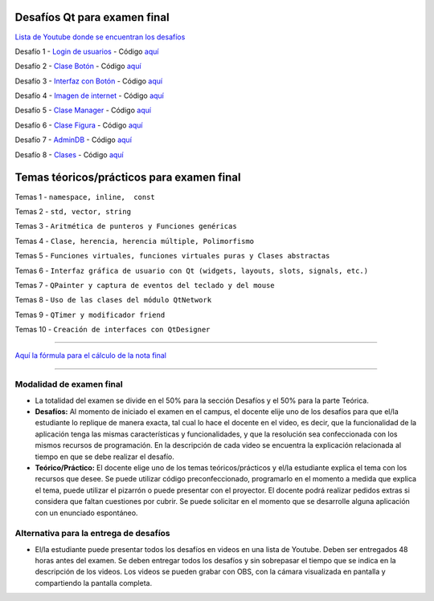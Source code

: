 .. -*- coding: utf-8 -*-

.. _rcs_subversion:


Desafíos Qt para examen final
=============================


`Lista de Youtube donde se encuentran los desafíos <https://youtube.com/playlist?list=PLJSqcEYtiCP-qKIr8V7u6AwEJ0yg0hcex>`_ 


Desafío 1 - `Login de usuarios <https://youtu.be/91Ssolzcgbs>`_ - Código `aquí <https://github.com/cosimani/Curso-POO-2021/blob/master/sources/desafios/Login.rar?raw=true>`_

Desafío 2 - `Clase Botón <https://youtu.be/xoTKf7nPkRc>`_ - Código `aquí <https://github.com/cosimani/Curso-POO-2021/blob/master/sources/desafios/Boton.rar?raw=true>`_

Desafío 3 - `Interfaz con Botón <https://youtu.be/uqLgEIH27yA>`_ - Código `aquí <https://github.com/cosimani/Curso-POO-2021/blob/master/sources/desafios/InterfazConBoton.rar?raw=true>`_

Desafío 4 - `Imagen de internet <https://youtu.be/uzK7qx_oV2k>`_ - Código `aquí <https://github.com/cosimani/Curso-POO-2021/blob/master/sources/desafios/ImagenDeInternet.rar?raw=true>`_

Desafío 5 - `Clase Manager <https://youtu.be/eyr2i-NNQ_A>`_ - Código `aquí <https://github.com/cosimani/Curso-POO-2021/blob/master/sources/desafios/Manager.rar?raw=true>`_

Desafío 6 - `Clase Figura <https://youtu.be/qEZY3__zwFg>`_ - Código `aquí <https://github.com/cosimani/Curso-POO-2021/blob/master/sources/desafios/Figura.rar?raw=true>`_

Desafío 7 - `AdminDB <https://youtu.be/DruRvL-YZfo>`_ - Código `aquí <https://github.com/cosimani/Curso-POO-2021/blob/master/sources/desafios/AdminDB.rar?raw=true>`_

Desafío 8 - `Clases <https://youtu.be/m76Alw6IYi4>`_ - Código `aquí <https://github.com/cosimani/Curso-POO-2021/blob/master/sources/desafios/Clases.rar?raw=true>`_



Temas téoricos/prácticos para examen final
==========================================

Temas 1 - ``namespace, inline,  const``

Temas 2 - ``std, vector, string``

Temas 3 - ``Aritmética de punteros y Funciones genéricas``

Temas 4 - ``Clase, herencia, herencia múltiple, Polimorfismo``

Temas 5 - ``Funciones virtuales, funciones virtuales puras y Clases abstractas``

Temas 6 - ``Interfaz gráfica de usuario con Qt (widgets, layouts, slots, signals, etc.)``

Temas 7 - ``QPainter y captura de eventos del teclado y del mouse``

Temas 8 - ``Uso de las clases del módulo QtNetwork``

Temas 9 - ``QTimer y modificador friend``

Temas 10 - ``Creación de interfaces con QtDesigner``



==========


`Aquí la fórmula para el cálculo de la nota final <https://colab.research.google.com/drive/1wNIeXeItu0Nb6O4Levs8c8q7g9t3dBag?usp=sharing>`_ 


==========

Modalidad de examen final
-------------------------

- La totalidad del examen se divide en el 50% para la sección Desafíos y el 50% para la parte Teórica.
- **Desafíos:** Al momento de iniciado el examen en el campus, el docente elije uno de los desafíos para que el/la estudiante lo replique de manera exacta, tal cual lo hace el docente en el video, es decir, que la funcionalidad de la aplicación tenga las mismas características y funcionalidades, y que la resolución sea confeccionada con los mismos recursos de programación. En la descripción de cada video se encuentra la explicación relacionada al tiempo en que se debe realizar el desafío. 
- **Teórico/Práctico:** El docente elige uno de los temas teóricos/prácticos y el/la estudiante explica el tema con los recursos que desee. Se puede utilizar código preconfeccionado, programarlo en el momento a medida que explica el tema, puede utilizar el pizarrón o puede presentar con el proyector. El docente podrá realizar pedidos extras si considera que faltan cuestiones por cubrir. Se puede solicitar en el momento que se desarrolle alguna aplicación con un enunciado espontáneo. 

Alternativa para la entrega de desafíos
----------------------------------------

- El/la estudiante puede presentar todos los desafíos en videos en una lista de Youtube. Deben ser entregados 48 horas antes del examen. Se deben entregar todos los desafíos y sin sobrepasar el tiempo que se indica en la descripción de los videos. Los videos se pueden grabar con OBS, con la cámara visualizada en pantalla y compartiendo la pantalla completa.
